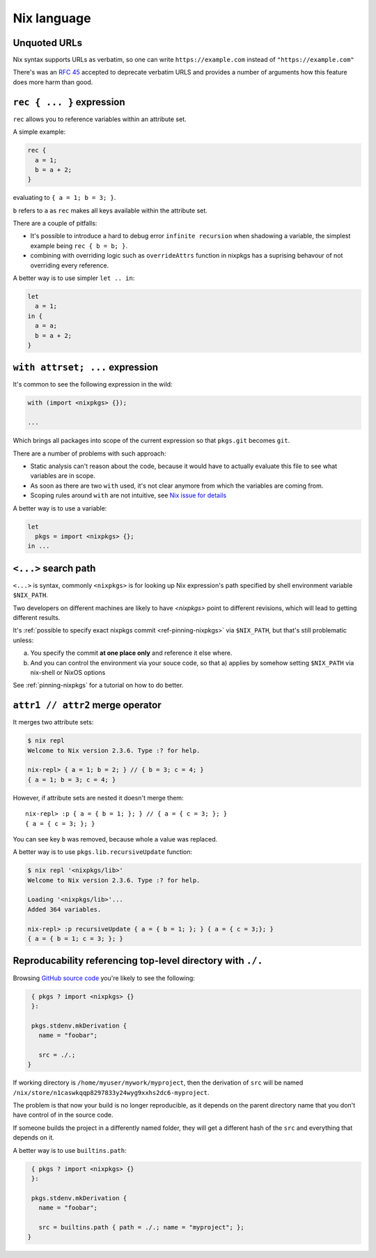Nix language
============


Unquoted URLs
-------------

Nix syntax supports URLs as verbatim, so one can write ``https://example.com`` instead of ``"https://example.com"``

There's was an `RFC 45 <https://github.com/NixOS/rfcs/pull/45>`_ accepted to deprecate verbatim URLS and provides
a number of arguments how this feature does more harm than good.


``rec { ... }`` expression
--------------------------

``rec`` allows you to reference variables within an attribute set.

A simple example:

.. code:: nix

  rec {
    a = 1;
    b = a + 2;
  }

evaluating to ``{ a = 1; b = 3; }``.

``b`` refers to ``a`` as ``rec`` makes all keys available within the attribute set.

There are a couple of pitfalls:

- It's possible to introduce a hard to debug error ``infinite recursion`` when shadowing a variable,
  the simplest example being ``rec { b = b; }``.

- combining with overriding logic such as ``overrideAttrs`` function in nixpkgs has a suprising behavour
  of not overriding every reference.

A better way is to use simpler ``let .. in``:

.. code:: nix

  let
    a = 1;
  in {
    a = a;
    b = a + 2;
  }


``with attrset; ...`` expression
--------------------------------

It's common to see the following expression in the wild:

.. code:: nix

    with (import <nixpkgs> {});

    ...

Which brings all packages into scope of the current expression so that ``pkgs.git`` becomes ``git``.

There are a number of problems with such approach:

- Static analysis can't reason about the code, because it would have to actually evaluate this file to see what
  variables are in scope.

- As soon as there are two ``with`` used, it's not clear anymore from which the variables are coming from.

- Scoping rules around ``with`` are not intuitive, see `Nix issue for details <https://github.com/NixOS/nix/issues/490>`_

A better way is to use a variable:

.. code:: nix

    let
      pkgs = import <nixpkgs> {};
    in ...


``<...>`` search path
---------------------

``<...>`` is syntax, commonly ``<nixpkgs>`` is for looking up Nix expression's path
specified by shell environment variable ``$NIX_PATH``.

Two developers on different machines are likely to have `<nixpkgs>` point to different revisions,
which will lead to getting different results.

It's :ref:`possible to specify exact nixpkgs commit <ref-pinning-nixpkgs>` via ``$NIX_PATH``,
but that's still problematic unless:

a) You specify the commit **at one place only** and reference it else where.

b) And you can control the environment via your souce code,
   so that a) applies by somehow setting ``$NIX_PATH`` via nix-shell or NixOS options

See :ref:`pinning-nixpkgs` for a tutorial on how to do better.


``attr1 // attr2`` merge operator
----------------------------------

It merges two attribute sets:

.. code:: shell-session

  $ nix repl
  Welcome to Nix version 2.3.6. Type :? for help.

  nix-repl> { a = 1; b = 2; } // { b = 3; c = 4; }
  { a = 1; b = 3; c = 4; }

However, if attribute sets are nested it doesn't merge them::

  nix-repl> :p { a = { b = 1; }; } // { a = { c = 3; }; }
  { a = { c = 3; }; }

You can see key ``b`` was removed, because whole ``a`` value was replaced.

A better way is to use ``pkgs.lib.recursiveUpdate`` function:

.. code:: shell-session

    $ nix repl '<nixpkgs/lib>'
    Welcome to Nix version 2.3.6. Type :? for help.

    Loading '<nixpkgs/lib>'...
    Added 364 variables.

    nix-repl> :p recursiveUpdate { a = { b = 1; }; } { a = { c = 3;}; }
    { a = { b = 1; c = 3; }; }


Reproducability referencing top-level directory with ``./.``
------------------------------------------------------------

Browsing `GitHub source code <https://github.com/search?l=nix&type=Code&q=mkDerivation>`_
you're likely to see the following:

.. code:: nix

   { pkgs ? import <nixpkgs> {}
   }:

   pkgs.stdenv.mkDerivation {
     name = "foobar";

     src = ./.;
  }

If working directory is ``/home/myuser/mywork/myproject``, then
the derivation of ``src`` will be named ``/nix/store/n1caswkqqp8297833y24wyg9xxhs2dc6-myproject``.

The problem is that now your build is no longer reproducible, 
as it depends on the parent directory name that you don't have
control of in the source code.

If someone builds the project in a differently named folder, they will get a different hash of the
``src`` and everything that depends on it.

A better way is to use ``builtins.path``:

.. code:: nix

   { pkgs ? import <nixpkgs> {}
   }:

   pkgs.stdenv.mkDerivation {
     name = "foobar";

     src = builtins.path { path = ./.; name = "myproject"; };
  }





